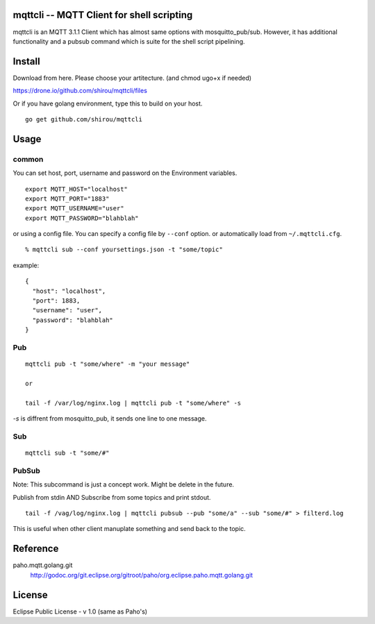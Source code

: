 mqttcli -- MQTT Client for shell scripting
=================================================

mqttcli is an MQTT 3.1.1 Client which has almost same options with
mosquitto_pub/sub. However, it has additional functionality and a
pubsub command which is suite for the shell script pipelining.

Install
==============

Download from here. Please choose your artitecture. (and chmod ugo+x if needed)

https://drone.io/github.com/shirou/mqttcli/files

Or if you have golang environment, type this to build on your host.

::

  go get github.com/shirou/mqttcli


Usage
==============

common
----------

You can set host, port, username and password on the Environment variables.

::

    export MQTT_HOST="localhost"
    export MQTT_PORT="1883"
    export MQTT_USERNAME="user"
    export MQTT_PASSWORD="blahblah"

or using a config file. You can specify a config file by ``--conf`` option. or automatically load from ``~/.mqttcli.cfg``.

::

  % mqttcli sub --conf yoursettings.json -t "some/topic"

example:

::

   {
     "host": "localhost",
     "port": 1883,
     "username": "user",
     "password": "blahblah"
   }


Pub
-------

::

  mqttcli pub -t "some/where" -m "your message"

  or

  tail -f /var/log/nginx.log | mqttcli pub -t "some/where" -s

`-s` is diffrent from mosquitto_pub, it sends one line to one message.

Sub
------

::

  mqttcli sub -t "some/#"


PubSub
---------

Note: This subcommand is just a concept work. Might be delete in the future.

Publish from stdin AND Subscribe from some topics and print stdout.

::

  tail -f /vag/log/nginx.log | mqttcli pubsub --pub "some/a" --sub "some/#" > filterd.log

This is useful when other client manuplate something and send back to
the topic.


Reference
==============

paho.mqtt.golang.git
  http://godoc.org/git.eclipse.org/gitroot/paho/org.eclipse.paho.mqtt.golang.git


License
===========

Eclipse Public License - v 1.0 (same as Paho's)

